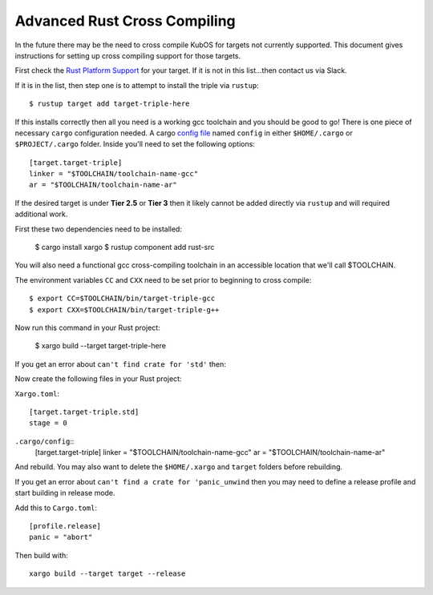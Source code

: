 Advanced Rust Cross Compiling
=============================

In the future there may be the need to cross compile KubOS for targets
not currently supported. This document gives instructions for setting
up cross compiling support for those targets.

First check the `Rust Platform Support <https://forge.rust-lang.org/release/platform-support.html>`__
for your target. If it is not in this list...then contact us via Slack.

If it is in the list, then step one is to attempt to install the triple via ``rustup``::

    $ rustup target add target-triple-here

If this installs correctly then all you need is a working gcc toolchain and you should be
good to go! There is one piece of necessary ``cargo`` configuration needed. A cargo 
`config file <https://doc.rust-lang.org/cargo/reference/config.html>`__ named
``config`` in either ``$HOME/.cargo`` or ``$PROJECT/.cargo`` folder. Inside you'll need to set
the following options::

    [target.target-triple]
    linker = "$TOOLCHAIN/toolchain-name-gcc"
    ar = "$TOOLCHAIN/toolchain-name-ar"

If the desired target is under **Tier 2.5** or **Tier 3** then it likely
cannot be added directly via ``rustup`` and will required additional work.

First these two dependencies need to be installed:

    $ cargo install xargo
    $ rustup component add rust-src

You will also need a functional gcc cross-compiling toolchain in
an accessible location that we'll call $TOOLCHAIN.

The environment variables ``CC`` and ``CXX`` need to be set prior
to beginning to cross compile::

    $ export CC=$TOOLCHAIN/bin/target-triple-gcc
    $ export CXX=$TOOLCHAIN/bin/target-triple-g++

Now run this command in your Rust project:

    $ xargo build --target target-triple-here

If you get an error about ``can't find crate for 'std'`` then:

Now create the following files in your Rust project:

``Xargo.toml``::

    [target.target-triple.std]
    stage = 0

``.cargo/config``::
    [target.target-triple]
    linker = "$TOOLCHAIN/toolchain-name-gcc"
    ar = "$TOOLCHAIN/toolchain-name-ar"

And rebuild. You may also want to delete the ``$HOME/.xargo`` and ``target``
folders before rebuilding.

If you get an error about ``can't find a crate for 'panic_unwind`` then
you may need to define a release profile and start building in release mode.

Add this to ``Cargo.toml``::

    [profile.release]
    panic = "abort"

Then build with::

    xargo build --target target --release
    

